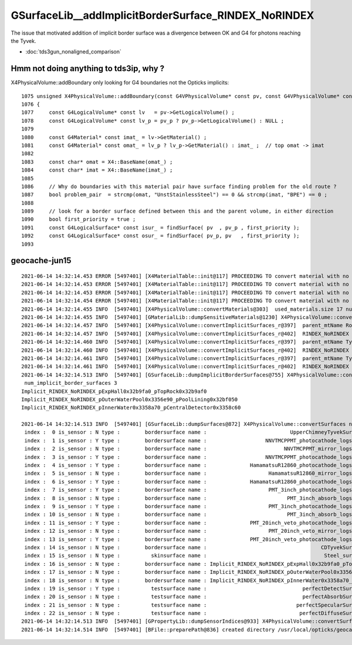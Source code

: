 GSurfaceLib__addImplicitBorderSurface_RINDEX_NoRINDEX
========================================================

The issue that motivated addition of implicit border surface was a divergence 
between OK and G4 for photons reaching the Tyvek.

* :doc:`tds3gun_nonaligned_comparison`


Hmm not doing anything to tds3ip, why ?
-------------------------------------------


X4PhysicalVolume::addBoundary only looking for G4 boundaries not the Opticks implicits::


    1075 unsigned X4PhysicalVolume::addBoundary(const G4VPhysicalVolume* const pv, const G4VPhysicalVolume* const pv_p )
    1076 {
    1077     const G4LogicalVolume* const lv   = pv->GetLogicalVolume() ;
    1078     const G4LogicalVolume* const lv_p = pv_p ? pv_p->GetLogicalVolume() : NULL ;
    1079 
    1080     const G4Material* const imat_ = lv->GetMaterial() ;
    1081     const G4Material* const omat_ = lv_p ? lv_p->GetMaterial() : imat_ ;  // top omat -> imat 
    1082 
    1083     const char* omat = X4::BaseName(omat_) ;
    1084     const char* imat = X4::BaseName(imat_) ;
    1085 
    1086     // Why do boundaries with this material pair have surface finding problem for the old route ?
    1087     bool problem_pair  = strcmp(omat, "UnstStainlessSteel") == 0 && strcmp(imat, "BPE") == 0 ;
    1088 
    1089     // look for a border surface defined between this and the parent volume, in either direction
    1090     bool first_priority = true ;
    1091     const G4LogicalSurface* const isur_ = findSurface( pv  , pv_p , first_priority );
    1092     const G4LogicalSurface* const osur_ = findSurface( pv_p, pv   , first_priority );
    1093 




geocache-jun15
------------------

::

    2021-06-14 14:32:14.453 ERROR [5497401] [X4MaterialTable::init@117] PROCEEDING TO convert material with no mpt TiO2Coating
    2021-06-14 14:32:14.453 ERROR [5497401] [X4MaterialTable::init@117] PROCEEDING TO convert material with no mpt Adhesive
    2021-06-14 14:32:14.453 ERROR [5497401] [X4MaterialTable::init@117] PROCEEDING TO convert material with no mpt Aluminium
    2021-06-14 14:32:14.454 ERROR [5497401] [X4MaterialTable::init@117] PROCEEDING TO convert material with no mpt Galactic
    2021-06-14 14:32:14.455 INFO  [5497401] [X4PhysicalVolume::convertMaterials@303]  used_materials.size 17 num_material_with_efficiency 0
    2021-06-14 14:32:14.455 INFO  [5497401] [GMaterialLib::dumpSensitiveMaterials@1230] X4PhysicalVolume::convertMaterials num_sensitive_materials 0
    2021-06-14 14:32:14.457 INFO  [5497401] [X4PhysicalVolume::convertImplicitSurfaces_r@397]  parent_mtName Rock daughter_mtName Air
    2021-06-14 14:32:14.457 INFO  [5497401] [X4PhysicalVolume::convertImplicitSurfaces_r@402]  RINDEX_NoRINDEX 1 NoRINDEX_RINDEX 0 pv1              pExpHall0x32b9fa0 pv2              pTopRock0x32b9af0 bs 0x0 no-prior-border-surface-adding-implicit 
    2021-06-14 14:32:14.460 INFO  [5497401] [X4PhysicalVolume::convertImplicitSurfaces_r@397]  parent_mtName Tyvek daughter_mtName vetoWater
    2021-06-14 14:32:14.460 INFO  [5497401] [X4PhysicalVolume::convertImplicitSurfaces_r@402]  RINDEX_NoRINDEX 1 NoRINDEX_RINDEX 0 pv1       pOuterWaterPool0x3356e90 pv2           pPoolLining0x32bf050 bs 0x0 no-prior-border-surface-adding-implicit 
    2021-06-14 14:32:14.461 INFO  [5497401] [X4PhysicalVolume::convertImplicitSurfaces_r@397]  parent_mtName Tyvek daughter_mtName Water
    2021-06-14 14:32:14.461 INFO  [5497401] [X4PhysicalVolume::convertImplicitSurfaces_r@402]  RINDEX_NoRINDEX 1 NoRINDEX_RINDEX 0 pv1           pInnerWater0x3358a70 pv2      pCentralDetector0x3358c60 bs 0x0 no-prior-border-surface-adding-implicit 
    2021-06-14 14:32:14.513 INFO  [5497401] [GSurfaceLib::dumpImplicitBorderSurfaces@755] X4PhysicalVolume::convertSurfaces
     num_implicit_border_surfaces 3
    Implicit_RINDEX_NoRINDEX_pExpHall0x32b9fa0_pTopRock0x32b9af0
    Implicit_RINDEX_NoRINDEX_pOuterWaterPool0x3356e90_pPoolLining0x32bf050
    Implicit_RINDEX_NoRINDEX_pInnerWater0x3358a70_pCentralDetector0x3358c60

    2021-06-14 14:32:14.513 INFO  [5497401] [GSurfaceLib::dumpSurfaces@872] X4PhysicalVolume::convertSurfaces num_surfaces 23
     index :  0 is_sensor : N type :        bordersurface name :                           UpperChimneyTyvekSurface bpv1 pUpperChimneyLS0x4cc9e20 bpv2 pUpperChimneyTyvek0x4cc9fc0 .
     index :  1 is_sensor : Y type :        bordersurface name :                   NNVTMCPPMT_photocathode_logsurf1 bpv1 NNVTMCPPMT_inner1_phys0x3a933a0 bpv2 NNVTMCPPMT_body_phys0x3a93320 .
     index :  2 is_sensor : N type :        bordersurface name :                         NNVTMCPPMT_mirror_logsurf1 bpv1 NNVTMCPPMT_inner2_phys0x3a93450 bpv2 NNVTMCPPMT_body_phys0x3a93320 .
     index :  3 is_sensor : Y type :        bordersurface name :                   NNVTMCPPMT_photocathode_logsurf2 bpv1 NNVTMCPPMT_body_phys0x3a93320 bpv2 NNVTMCPPMT_inner1_phys0x3a933a0 .
     index :  4 is_sensor : Y type :        bordersurface name :              HamamatsuR12860_photocathode_logsurf1 bpv1 HamamatsuR12860_inner1_phys0x3aa0c00 bpv2 HamamatsuR12860_body_phys0x3aa0b80 .
     index :  5 is_sensor : N type :        bordersurface name :                    HamamatsuR12860_mirror_logsurf1 bpv1 HamamatsuR12860_inner2_phys0x3aa0cb0 bpv2 HamamatsuR12860_body_phys0x3aa0b80 .
     index :  6 is_sensor : Y type :        bordersurface name :              HamamatsuR12860_photocathode_logsurf2 bpv1 HamamatsuR12860_body_phys0x3aa0b80 bpv2 HamamatsuR12860_inner1_phys0x3aa0c00 .
     index :  7 is_sensor : Y type :        bordersurface name :                    PMT_3inch_photocathode_logsurf1 bpv1 PMT_3inch_inner1_phys0x421eca0 bpv2 PMT_3inch_body_phys0x421ec20 .
     index :  8 is_sensor : N type :        bordersurface name :                          PMT_3inch_absorb_logsurf1 bpv1 PMT_3inch_inner2_phys0x421ed50 bpv2 PMT_3inch_body_phys0x421ec20 .
     index :  9 is_sensor : Y type :        bordersurface name :                    PMT_3inch_photocathode_logsurf2 bpv1 PMT_3inch_body_phys0x421ec20 bpv2 PMT_3inch_inner1_phys0x421eca0 .
     index : 10 is_sensor : N type :        bordersurface name :                          PMT_3inch_absorb_logsurf3 bpv1 PMT_3inch_cntr_phys0x421ee00 bpv2 PMT_3inch_body_phys0x421ec20 .
     index : 11 is_sensor : Y type :        bordersurface name :              PMT_20inch_veto_photocathode_logsurf1 bpv1 PMT_20inch_veto_inner1_phys0x3a8cf20 bpv2 PMT_20inch_veto_body_phys0x3a8cea0 .
     index : 12 is_sensor : N type :        bordersurface name :                    PMT_20inch_veto_mirror_logsurf1 bpv1 PMT_20inch_veto_inner2_phys0x3a8cfd0 bpv2 PMT_20inch_veto_body_phys0x3a8cea0 .
     index : 13 is_sensor : Y type :        bordersurface name :              PMT_20inch_veto_photocathode_logsurf2 bpv1 PMT_20inch_veto_body_phys0x3a8cea0 bpv2 PMT_20inch_veto_inner1_phys0x3a8cf20 .
     index : 14 is_sensor : N type :        bordersurface name :                                     CDTyvekSurface bpv1 pOuterWaterPool0x3356e90 bpv2 pCentralDetector0x3358c60 .
     index : 15 is_sensor : N type :          skinsurface name :                                      Steel_surface sslv lLowerChimneySteel0x4ccc370 .
     index : 16 is_sensor : N type :        bordersurface name : Implicit_RINDEX_NoRINDEX_pExpHall0x32b9fa0_pTopRock bpv1 pExpHall0x32b9fa0 bpv2 pTopRock0x32b9af0 .
     index : 17 is_sensor : N type :        bordersurface name : Implicit_RINDEX_NoRINDEX_pOuterWaterPool0x3356e90_pPoolLining bpv1 pOuterWaterPool0x3356e90 bpv2 pPoolLining0x32bf050 .
     index : 18 is_sensor : N type :        bordersurface name : Implicit_RINDEX_NoRINDEX_pInnerWater0x3358a70_pCentralDetector bpv1 pInnerWater0x3358a70 bpv2 pCentralDetector0x3358c60 .
     index : 19 is_sensor : Y type :          testsurface name :                               perfectDetectSurface .
     index : 20 is_sensor : N type :          testsurface name :                               perfectAbsorbSurface .
     index : 21 is_sensor : N type :          testsurface name :                             perfectSpecularSurface .
     index : 22 is_sensor : N type :          testsurface name :                              perfectDiffuseSurface .
    2021-06-14 14:32:14.513 INFO  [5497401] [GPropertyLib::dumpSensorIndices@933] X4PhysicalVolume::convertSurfaces  NumSensorIndices 9 ( 1 3 4 6 7 9 11 13 19  ) 
    2021-06-14 14:32:14.514 INFO  [5497401] [BFile::preparePath@836] created directory /usr/local/opticks/geocache/OKX4Test_lWorld0x32a96e0_PV_g4live/g4ok_gltf/a3cbac8189a032341f76682cdb4f47b6/1/g4codegen/tests


